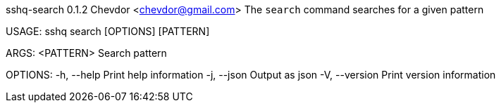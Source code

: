 sshq-search 0.1.2
Chevdor <chevdor@gmail.com>
The `search` command searches for a given pattern

USAGE:
    sshq search [OPTIONS] [PATTERN]

ARGS:
    <PATTERN>    Search pattern

OPTIONS:
    -h, --help       Print help information
    -j, --json       Output as json
    -V, --version    Print version information
